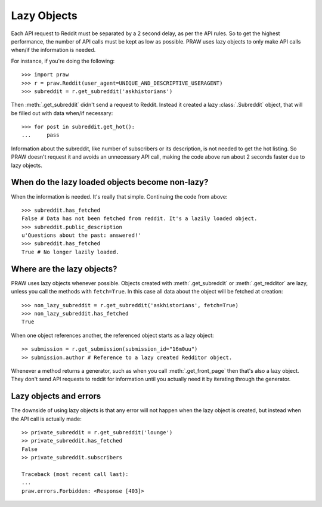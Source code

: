 .. _lazy_objects:

Lazy Objects
============

Each API request to Reddit must be separated by a 2 second delay, as per the
API rules. So to get the highest performance, the number of API calls must be
kept as low as possible. PRAW uses lazy objects to only make API calls when/if
the information is needed.

For instance, if you're doing the following::

    >>> import praw
    >>> r = praw.Reddit(user_agent=UNIQUE_AND_DESCRIPTIVE_USERAGENT)
    >>> subreddit = r.get_subreddit('askhistorians')

Then :meth:`.get_subreddit` didn't send a request to Reddit. Instead it created
a lazy :class:`.Subreddit` object, that will be filled out with data when/if
necessary::

    >>> for post in subreddit.get_hot():
    ...     pass

Information about the subreddit, like number of subscribers or its
description, is not needed to get the hot listing. So PRAW doesn't request
it and avoids an unnecessary API call, making the code above run about 2
seconds faster due to lazy objects.

When do the lazy loaded objects become non-lazy?
------------------------------------------------

When the information is needed. It's really that simple. Continuing the code
from above::

    >>> subreddit.has_fetched
    False # Data has not been fetched from reddit. It's a lazily loaded object.
    >>> subreddit.public_description
    u'Questions about the past: answered!'
    >>> subreddit.has_fetched
    True # No longer lazily loaded.

Where are the lazy objects?
---------------------------

PRAW uses lazy objects whenever possible. Objects created with
:meth:`.get_subreddit` or :meth:`.get_redditor` are lazy, unless you call the
methods with ``fetch=True``. In this case all data about the object will be
fetched at creation::

    >>> non_lazy_subreddit = r.get_subreddit('askhistorians', fetch=True)
    >>> non_lazy_subreddit.has_fetched
    True

When one object references another, the referenced object starts as a lazy
object::

    >> submission = r.get_submission(submission_id="16m0uu")
    >> submission.author # Reference to a lazy created Redditor object.

Whenever a method returns a generator, such as when you call
:meth:`.get_front_page` then that's also a lazy object. They don't send API
requests to reddit for information until you actually need it by iterating
through the generator.

Lazy objects and errors
-----------------------

The downside of using lazy objects is that any error will not happen when the
lazy object is created, but instead when the API call is actually made::

    >> private_subreddit = r.get_subreddit('lounge')
    >> private_subreddit.has_fetched
    False
    >> private_subreddit.subscribers

    Traceback (most recent call last):
    ...
    praw.errors.Forbidden: <Response [403]>
